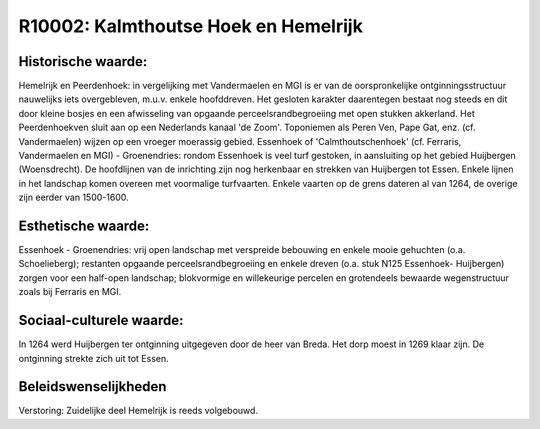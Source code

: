 R10002: Kalmthoutse Hoek en Hemelrijk
=====================================



Historische waarde:
~~~~~~~~~~~~~~~~~~~

Hemelrijk en Peerdenhoek: in vergelijking met Vandermaelen en MGI is
er van de oorspronkelijke ontginningsstructuur nauwelijks iets
overgebleven, m.u.v. enkele hoofddreven. Het gesloten karakter
daarentegen bestaat nog steeds en dit door kleine bosjes en een
afwisseling van opgaande perceelsrandbegroeiing met open stukken
akkerland. Het Peerdenhoekven sluit aan op een Nederlands kanaal 'de
Zoom'. Toponiemen als Peren Ven, Pape Gat, enz. (cf. Vandermaelen)
wijzen op een vroeger moerassig gebied. Essenhoek of
'Calmthoutschenhoek' (cf. Ferraris, Vandermaelen en MGI) - Groenendries:
rondom Essenhoek is veel turf gestoken, in aansluiting op het gebied
Huijbergen (Woensdrecht). De hoofdlijnen van de inrichting zijn nog
herkenbaar en strekken van Huijbergen tot Essen. Enkele lijnen in het
landschap komen overeen met voormalige turfvaarten. Enkele vaarten op de
grens dateren al van 1264, de overige zijn eerder van 1500-1600.


Esthetische waarde:
~~~~~~~~~~~~~~~~~~~

Essenhoek - Groenendries: vrij open landschap met verspreide
bebouwing en enkele mooie gehuchten (o.a. Schoelieberg); restanten
opgaande perceelsrandbegroeiing en enkele dreven (o.a. stuk N125
Essenhoek- Huijbergen) zorgen voor een half-open landschap; blokvormige
en willekeurige percelen en grotendeels bewaarde wegenstructuur zoals
bij Ferraris en MGI.

Sociaal-culturele waarde:
~~~~~~~~~~~~~~~~~~~~~~~~~
In 1264 werd Huijbergen ter ontginning uitgegeven door de heer van
Breda. Het dorp moest in 1269 klaar zijn. De ontginning strekte zich uit
tot Essen.



Beleidswenselijkheden
~~~~~~~~~~~~~~~~~~~~~

Verstoring:
Zuidelijke deel Hemelrijk is reeds volgebouwd.


